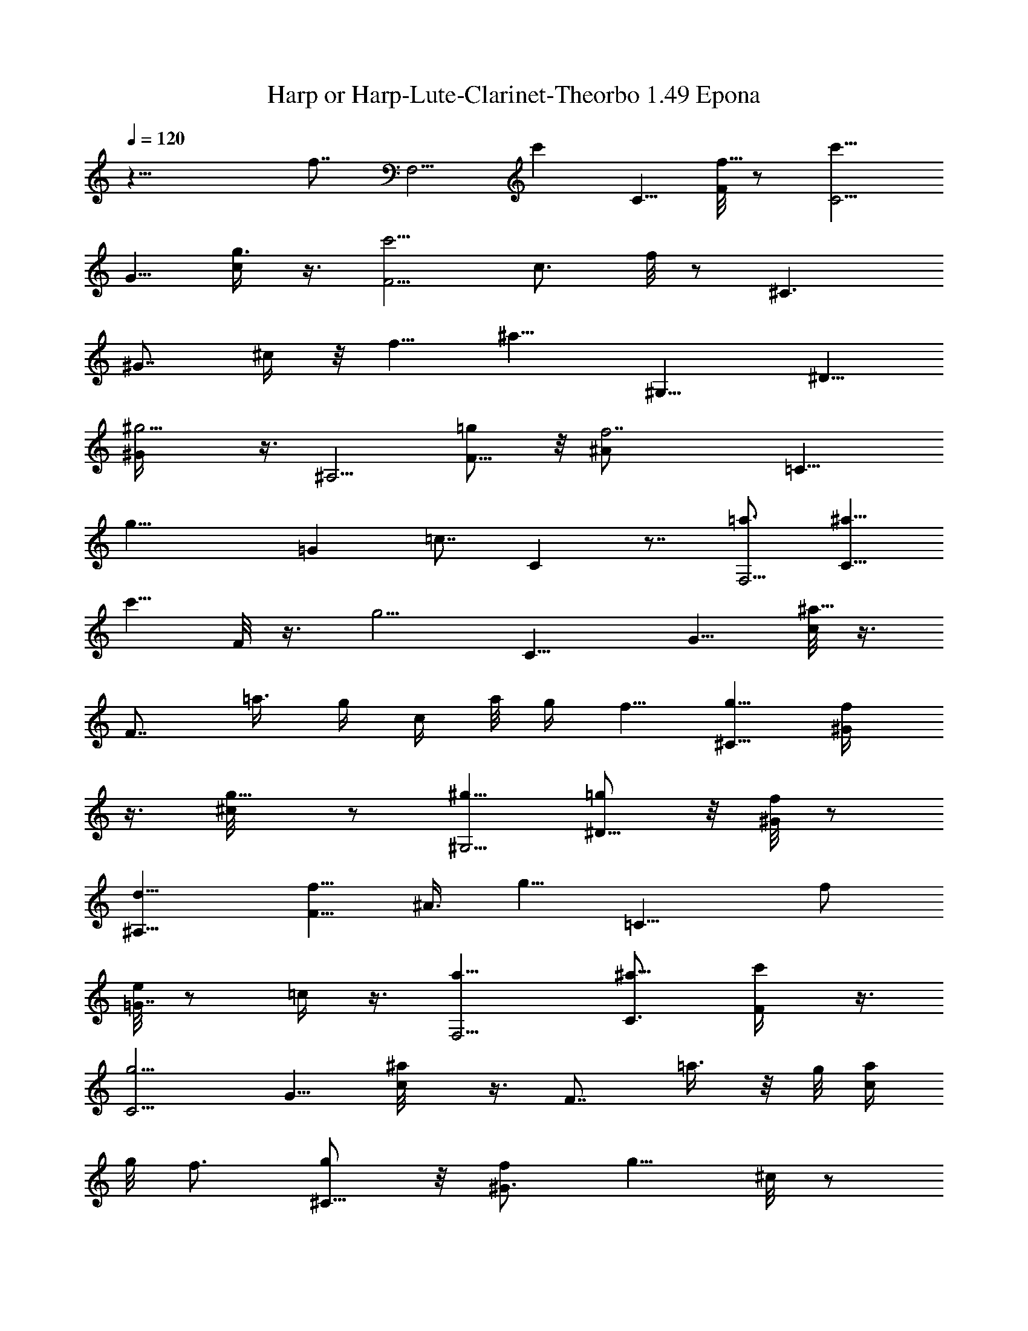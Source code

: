 X: 1
T: Harp or Harp-Lute-Clarinet-Theorbo 1.49 Epona 
Z: Transcribed by makalaure using LotRO MIDI Player
L: 1/4
Q: 120
K: C
z27/8 [f7/8z/8] [F,5/4z/8] [c'z/2] C5/8 [F/8f5/8] z/2 [C5/4c'9/8z5/8]
G5/8 [g3/8c/4] z3/8 [F5/4c'9/4z5/8] [c3/4z5/8] f/8 z/2 [^C3/2z/2]
[^G7/8z5/8] ^c/4 z/8 [f5/8z/4] [^a9/8z/8] [^G,9/8z/2] ^D5/8
[^g5/4^G/4] z3/8 [^A,5/4z5/8] [F5/8=g/2] z/8 [f7/2^A/2] [=C11/8z/8]
[g23/8z/2] [=Gz3/4] [=c7/8z5/8] C z7/8 [=a3/4F,5/4z5/8] [C5/8^a5/8]
[c'5/8z/8] F/8 z3/8 [g5/4z/8] [C9/8z/2] G5/8 [c/8^a5/8] z3/8
[F7/8z/4] =a3/8 [g/4z/8] [c/4z/8] a/8 g/4 f5/8 [g5/8^C9/8] [f/2^G/4]
z3/8 [g5/8^c/8] z/2 [^g5/8^G,5/4] [=g/2^D5/8] z/8 [f/8^G/8] z/2
[^A,9/8d5/8z/2] [F5/8f5/8] [^A3/8z/8] [g5/8z/2] [=C11/8z/8] f/2
[e/8=G7/8] z/2 =c/4 z3/8 [F,5/4a5/8] [C3/4^a5/8] [c'/2F/4] z3/8
[C5/4g5/4z5/8] G5/8 [^a/2c/8] z3/8 [F7/8z/8] =a3/8 z/8 g/8 [c/4a/4]
g/8 f3/4 [g/2^C11/8] z/8 [f/2^G3/4] [g5/8z/8] ^c/8 z/2
[^G,9/8^g5/8z/2] [^D5/8=g5/8] f/8 ^G/8 z3/8 [d3/4^A,5/4z/8]
[^a5/8z/2] [F3/4f5/8] [g5/8^A/2] z/8 [f5/8=C11/8z/2] [e/4z/8]
[=G7/8z5/8] =c/8 z/2 [F,5/4f11/8z5/8] [C5/8C,/4] z3/8 [C/4C,/4F3/8]
z3/8 [F,5/4=a5/8] [C5/8^a/2] z/8 [c'/2F,5/2F/8] z/2 [C5/8g5/4]
[G5/8C5/8C,/4] z3/8 [c/8^a5/8C/2] C,3/8 z/8 [F3/4=a3/8F,5/4] z/4
[c/4a/4] g/4 [f5/8z/8] [F,63/8z/2] [g5/8^C5/8] [^C5/8^C,/4f/2^G/2]
z3/8 [g5/8^C/4^c/8^C,/4] z/2 [^G,5/4^g5/8] [=g/2^D/2] z/8
[^G,/2f/8^G/4] z/2 [^A,5/8d5/8z/2] [F3/4z/8] [f5/8^A,5/8]
[^A3/8g5/8^A,/4] z/4 =C/8 [C9/8f5/8=C,3/4z/2] [=G7/8e/4] z3/8
[C,/4=c3/8C/4] z3/8 [F,/8a5/8] [F,9/8z/2] [C5/8^a/2] z/8
[F,21/8c'5/8] [C5/8g5/4] [C,/4G3/4C5/8] z3/8 [c/4^a/2C/4z/8] C,/4 z/4
[F7/8=a/2z/8] [F,9/8z3/8] [g/4z/8] [c/2z/8] a/8 g/4 [f3/4z/8]
[F,63/8z/2] [^C5/8z/8] g/2 [^C5/8^C,/4f/2z/8] ^G3/8 z/8
[^C,/4g5/8^C/4^c/8] z/2 [^G,5/4^g5/8] [^D/2=g5/8] z/8 [f/8^G,/4^G/8]
z3/8 [d3/4z/8] [^A,9/8^a5/8] [f/2F5/8] [^A,/4z/8] [g/2^A/4] z/4
[=C5/4=C,3/4z/8] f/2 [e/8=G7/8] z/2 [=c/4C/4C,/4] z3/8 [F,2f11/8z5/8]
[C7/8z5/8] F/2 z/4 [F,11/2^g5/8z/2] [C5/8^a5/8] F/8 c'3/8 z/4
[^C15/8^C,11/8f5/8] [^g/2^G5/8] [c'/2z/8] ^c3/8 z/8 [^D/8^a5/8]
[^D7/4z/8] [^D,3/4z3/8] [^g/4^A5/8] [^a/8^g3/8] z/8 [^d/4z/8] =g5/8
[^g/2F7/4F,37/4] [=g5/8z/8] [=c3/4z/2] f/4 z3/8 ^A,/8 [^c5/8^A,2z/2]
[f3/4z/8] [F5/8z/2] [^g5/8z/8] ^A/4 z/4 =C/8 [=g/2=C,7/4C5/4]
[f/2=G3/4^g5/8] z/8 [^d/2=c/8^a5/8] z/2 [f5/8^C,15/8^g5/8^C5/4]
[^G5/8^d/2^a/2] [^c/2z/8] [^g/2c'/2] [^D,/8^a7/8] [^D,2^D11/8=g5/8]
[^A5/8f5/8] [g/8^d/4] z/2 [^g5/8F5/4F,11/2z/2] [=c7/8^a5/8]
[c'5/8f/8] z5/8 [^C5/4f5/8^C,7/8z/2] [^G3/4z/8] ^g/2 [^c3/8c'/2] z/4
[^D11/8^a/2^D,] z/8 [^g/4z/8] [^A3/8z/8] ^a/8 ^g/4 [^d/8=g/2] z/2
[^g5/8F,7/4F5/4z/8] =G,/8 z3/8 [=c3/4=g/2] f/4 z3/8 [^A,/8^c5/8]
[^A,15/8z/2] [f5/8F3/4] [^g5/8^A3/8] z/4 [=C5/4=g3/4=C,/8]
[C,15/8z/2] [f/2^g/2=G3/4] z/8 [^d/2=c/8^a/2] z3/8 [f11/8z/8]
[^g/2^C5/4^C,7/4] [^a5/8z/8] [^G5/8z/2] [c'3/8z/8] [^c/4^g/2] z/4
[^D,/8^a3/2^D/8] [=g3/4^D3/2^D,7/4z5/8] ^A5/8 ^d/8 z3/8 F,/8
[F,9/8c'5/8] [^a/2=C5/8] [F,5/2=a5/8c'3/4F/4] z3/8 [g/8C5/8]
[g11/8z/2] [=G5/8C5/8=C,/4] z3/8 [^a5/8=c/4C,/4C/4] z3/8
[F7/8=a/2F,5/4] g/8 [a/4c/2] g/4 [f/2z/8] [F,31/4z/2] [g5/8^C5/8]
[^G/2f/2^C,/4^C5/8] z3/8 [g5/8^c/8^C,/4^C/4^G/8] z3/8 ^G,/8
[^g5/8^G,9/8z/2] [^D5/8=g5/8] [f/8^G,3/4] ^G/8 z3/8 [^A,5/8=d5/8z/2]
[F5/8z/8] [f/2^A,5/8] z/8 [^A,/8^A/4g/2] z3/8 [=C5/4f5/8z/8]
[=C,3/4z/2] [e5/8=G5/8] [C,/4C/4=c/2] z3/8 [a5/8F,9/8E,3/8] z/4
[C5/8g/4^a/2] z/4 [c'/2F,/8] [F,19/8F/8=a/2] z/2 [C5/8g19/8z/2]
[G5/8C,/4z/8] C/2 [c/8C,/4C/4^a5/8] z/2 [F7/8F,/8] [F,=a3/8] z/8
[g3/8c/4] a/8 [g7/8z/8] F,/8 [F,31/4f5/8] [g9/8^C/2] [^C,/4^C5/8z/8]
[f3/8^G/2] z/8 [g5/8^C,/4^C/4^c/8] z/2 [^G,5/4^g5/8] [^D/2=g/2]
[f/4z/8] [^G,3/4^G/8] z3/8 [d3/4z/8] [^A,/2^a5/8] [f5/8F3/4^A,5/8]
[^A,/4g5/8z/8] ^A/4 z/4 [=C9/8=C,3/4f5/8] [=G3/4e/8] z3/8
[C/4C,/4z/8] =c/2 F,/8 [F,15/8f3/4z5/8] [C7/8z5/8] F/2 z/8
[^g5/8F,2z/2] [C5/8z/8] ^a/2 [F/4z/8] c'/2 z/8 [^C3/2^C,2f5/8]
[^g/2^G5/8] [^c/2c'/2] z/8 [^D11/8z/8] [^D,15/8^a3/8] [^g3/8z/8]
[^A5/8z/4] ^a/8 ^g/4 [=g5/8^d/4] z3/8 [^g/2F11/8F,2] [=g5/8=c7/8] f/4
z/2 [^A,15/8^c5/8z/2] [f5/8z/8] [F5/8z/2] [^g5/8^A5/8] [=C,/8=C5/4]
[=g5/8C,15/8z/2] [=G3/4f5/8^g5/8] [^a5/8^d5/8=c/8] z/2
[^C,2f5/8^g3/4^C5/4] [^a/2^d5/8^G5/8] z/8 [c'3/8^c/2^g/2] z/8
[^a9/8z/8] [^D,/8^D11/8=g5/8] [^D,15/8z/2] [^A5/8f5/8] [g/8^d/4] z/2
[^g5/8F5/4F,15/8z/2] [=c7/8z/8] ^a/2 [f/4c'5/8] z3/8 [f5/8^C,/8]
[^C,15/8^C9/8z/2] [^g5/8^G/2] z/8 [^c3/8c'/2] z/4 [^D11/8^D,/8^a/2]
[^D,7/4z3/8] [^g/4z/8] [^A/2z/8] ^a/8 ^g/4 [=g5/8^d/4] z3/8
[F,15/8^g5/8F11/8] [=c3/4=g/2] z/8 f/8 z3/8 ^A,/8 [^c5/8^A,7/4]
[f5/8F5/8] [^g7/8^A3/8] z/8 [=C,15/8=C11/8z/8] [=g5/8z/2]
[f5/8^g5/8=G3/4] [^d5/8^a5/8=c/8] z/2 [^C,7/4f5/8^C11/8^g/2] z/8
[^a3/8^d5/8^G3/4] z/4 [c'/4^g/2^c3/8] z/4 ^D,/8
[^a11/8^D,15/8^D3/2=g9/8z5/8] ^A/2 ^d/4 z3/8 F,/8 [F,9/8c'5/8z/2]
[^a5/8=C3/4] [F,5/2F/4c'/8] [c'5/8z/2] [C5/8g/8] [g5/4z/2]
[C5/8=C,/4=G3/4] z3/8 [C,/4^a5/8C/4=c/4] z3/8 [F7/8F,11/8=a/2]
[g/4z/8] [c/2z/8] a/4 g/4 [f5/8z/8] [F,31/4z/2] [g5/8^C5/8]
[^G3/4^C,/4f/2^C5/8] z/4 [^c/4g3/4z/8] [^C,/4^C/4] z3/8
[^G,9/8^g5/8z/2] [=g5/8^D/2] z/8 [^G,/4f/4z/8] ^G/8 z3/8
[^A,9/8=d3/4z5/8] [F/2f/2] [^A,/4z/8] [^A/4g3/8] z/4
[=C5/4=C,7/8f5/8] [=G3/4e5/8] [C/4C,/4=c/8] z/2 [F,9/8a5/8]
[C5/8^a3/8g/4] z/4 [F,21/8z/8] [=a/4F/8c'3/8] z3/8 [C3/4g/8]
[g5/4z/2] [G5/8z/8] [C5/8C,/8] z3/8 [C,/4^a/2z/8] [C/8c/8] z3/8
[F7/8z/8] [F,9/8=a3/8] z/8 [g/4c3/8] a/8 g/4 [f5/8F,31/4] [^C/2g/2]
[^C5/8^C,/4f/2^G/2] z3/8 [^C,/4^c/8g5/8^C/4^G/8] z/2 [^G,9/8^g5/8]
[=g5/8^D/2] [^G,3/8z/8] [f/8^G/4] z3/8 [d3/4^A,5/4z/8] [^a5/8z/2]
[F3/4f5/8] [^A,/4^A/4g5/8] z3/8 [=C5/4=C,3/4f5/8] [=G3/4e/8] z3/8
[=c/4z/8] [C,/8C/8] z3/8 [F,5/4=a/8] a/2 [C3/4g/8^a5/8] z/2
[F,5/2=a/4F/4c'/2] z3/8 [g5/4C5/8] [G5/8C,/8C5/8] z/2
[c/8C/8^a3/8C,/4] z3/8 [F9/8z/8] [F,9/8=a3/8] z/8 g/8 [c3/8z/8] a/8
g/4 [f/2F,7] z/8 [g/2^C5/8] z/8 [^C/2f/4^C,/8^G3/8] z3/8
[g/2^C/4^C,/4z/8] [^c/8^G/8] z3/8 [^G,/8^g3/4] [^G,9/8z/2]
[=g5/8^D/2] z/8 [^G,/4f/8^G/4] z3/8 ^A,/8 [d5/8^A,/2] [^A,5/8f5/8z/8]
[F5/8z/2] [^A,/4^A3/8z/8] g3/8 z/8 [=C5/4f5/8=C,5/8] [e/2=G3/4] z/8
[=c/8C,/8C/4] z/2 [F,9/8a5/8z/2] [g/4z/8] [C5/8^a/2] [=a/4F,/8]
[F,19/8F/8c'/2] z3/8 [C/8C,/4] [C/2g3/2] [C5/8C,/4G5/8] z3/8
[C,/4c/4C/4^a5/8] z3/8 [F,9/8F7/8=a/2] [g/4z/8] [c/2z/8] a/4 g/8
[F,65/8z/8] f/2 z/8 [^C/2^C,/8g/2] z3/8 [^C,/4^C5/8z/8] [^G3/8f3/8]
z/8 [g5/8^c/4^C,/4^C/4z/8] ^G/8 z3/8 [^G,5/4^g5/8] [^D/2=g5/8] z/8
[f/8^G,/4^G/4] z3/8 [d3/4z/8] [^A,5/4^a5/8z/2] [F3/4z/8] f/2
[g5/8z/8] [^A,/8^A/8] z3/8 [=C11/8z/8] [=C,3/4f/2] z/8 [=G3/4e/8] z/2
[C/4C,/8=c/4] z3/8 [c11/8z/8] F,/8 [F,35/4F9/8f3/2] z5/8 [c5/4z/4]
f9/8 z3/4 [c9/8z/4] f7/8 z7/8 [c11/8z3/8] f 

